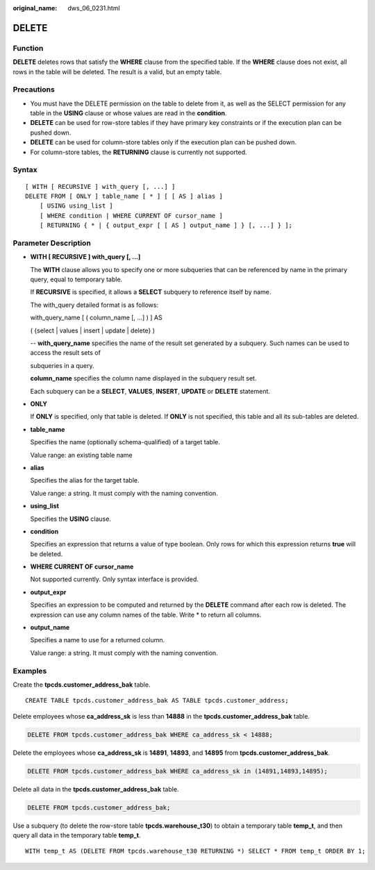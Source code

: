 :original_name: dws_06_0231.html

.. _dws_06_0231:

DELETE
======

Function
--------

**DELETE** deletes rows that satisfy the **WHERE** clause from the specified table. If the **WHERE** clause does not exist, all rows in the table will be deleted. The result is a valid, but an empty table.

Precautions
-----------

-  You must have the DELETE permission on the table to delete from it, as well as the SELECT permission for any table in the **USING** clause or whose values are read in the **condition**.
-  **DELETE** can be used for row-store tables if they have primary key constraints or if the execution plan can be pushed down.
-  **DELETE** can be used for column-store tables only if the execution plan can be pushed down.
-  For column-store tables, the **RETURNING** clause is currently not supported.

Syntax
------

::

   [ WITH [ RECURSIVE ] with_query [, ...] ]
   DELETE FROM [ ONLY ] table_name [ * ] [ [ AS ] alias ]
       [ USING using_list ]
       [ WHERE condition | WHERE CURRENT OF cursor_name ]
       [ RETURNING { * | { output_expr [ [ AS ] output_name ] } [, ...] } ];

Parameter Description
---------------------

-  **WITH [ RECURSIVE ] with_query [, ...]**

   The **WITH** clause allows you to specify one or more subqueries that can be referenced by name in the primary query, equal to temporary table.

   If **RECURSIVE** is specified, it allows a **SELECT** subquery to reference itself by name.

   The with_query detailed format is as follows:

   with_query_name [ ( column_name [, ...] ) ] AS

   ( {select \| values \| insert \| update \| delete} )

   -- **with_query_name** specifies the name of the result set generated by a subquery. Such names can be used to access the result sets of

   subqueries in a query.

   **column_name** specifies the column name displayed in the subquery result set.

   Each subquery can be a **SELECT**, **VALUES**, **INSERT**, **UPDATE** or **DELETE** statement.

-  **ONLY**

   If **ONLY** is specified, only that table is deleted. If **ONLY** is not specified, this table and all its sub-tables are deleted.

-  **table_name**

   Specifies the name (optionally schema-qualified) of a target table.

   Value range: an existing table name

-  **alias**

   Specifies the alias for the target table.

   Value range: a string. It must comply with the naming convention.

-  **using_list**

   Specifies the **USING** clause.

-  **condition**

   Specifies an expression that returns a value of type boolean. Only rows for which this expression returns **true** will be deleted.

-  **WHERE CURRENT OF cursor_name**

   Not supported currently. Only syntax interface is provided.

-  **output_expr**

   Specifies an expression to be computed and returned by the **DELETE** command after each row is deleted. The expression can use any column names of the table. Write \* to return all columns.

-  **output_name**

   Specifies a name to use for a returned column.

   Value range: a string. It must comply with the naming convention.

Examples
--------

Create the **tpcds.customer_address_bak** table.

::

   CREATE TABLE tpcds.customer_address_bak AS TABLE tpcds.customer_address;

Delete employees whose **ca_address_sk** is less than **14888** in the **tpcds.customer_address_bak** table.

.. code-block:: text

   DELETE FROM tpcds.customer_address_bak WHERE ca_address_sk < 14888;

Delete the employees whose **ca_address_sk** is **14891**, **14893**, and **14895** from **tpcds.customer_address_bak**.

.. code-block:: text

   DELETE FROM tpcds.customer_address_bak WHERE ca_address_sk in (14891,14893,14895);

Delete all data in the **tpcds.customer_address_bak** table.

.. code-block:: text

   DELETE FROM tpcds.customer_address_bak;

Use a subquery (to delete the row-store table **tpcds.warehouse_t30**) to obtain a temporary table **temp_t**, and then query all data in the temporary table **temp_t**.

::

   WITH temp_t AS (DELETE FROM tpcds.warehouse_t30 RETURNING *) SELECT * FROM temp_t ORDER BY 1;
